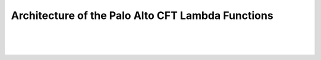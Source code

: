 Architecture of the Palo Alto CFT Lambda Functions
==================================================
.. image:: aws.png

|
|
|

.. graphviz::

    digraph {
        size ="8.4";
        launch_cft [shape=box];
        launch_cft -> init [weight=8, label="deploy init_lambda"]
        init_lambda -> sched_evt1 [weight=8, label="deploy"]
        launch_cft -> eni [weight=8, label="deploy add_eni lambda"]
        sched_evt1 -> check_ilb [weight=8, label="check ilb ips"]
        check_ilb -> delete_asg [weight=8, label="ip deleted"]
        check_ilb -> create_asg [weight=8, label="new ip found"]
        add_eni -> create_eni [weight=8]
        create_eni -> attach_eni_trust [weight=8, label="1. to instance"]
        create_eni -> attach_eni_mgmt [weight=8, label="2. to instance"]
        create_eni -> metrics [weight=8, label="3. deploy metrics lambda"]
        metrics_lambda -> firewall [weight=8, label="retrieve metrics"]
        metrics_lambda -> cloud_watch [weight=8, label="register metrics"]
    }
